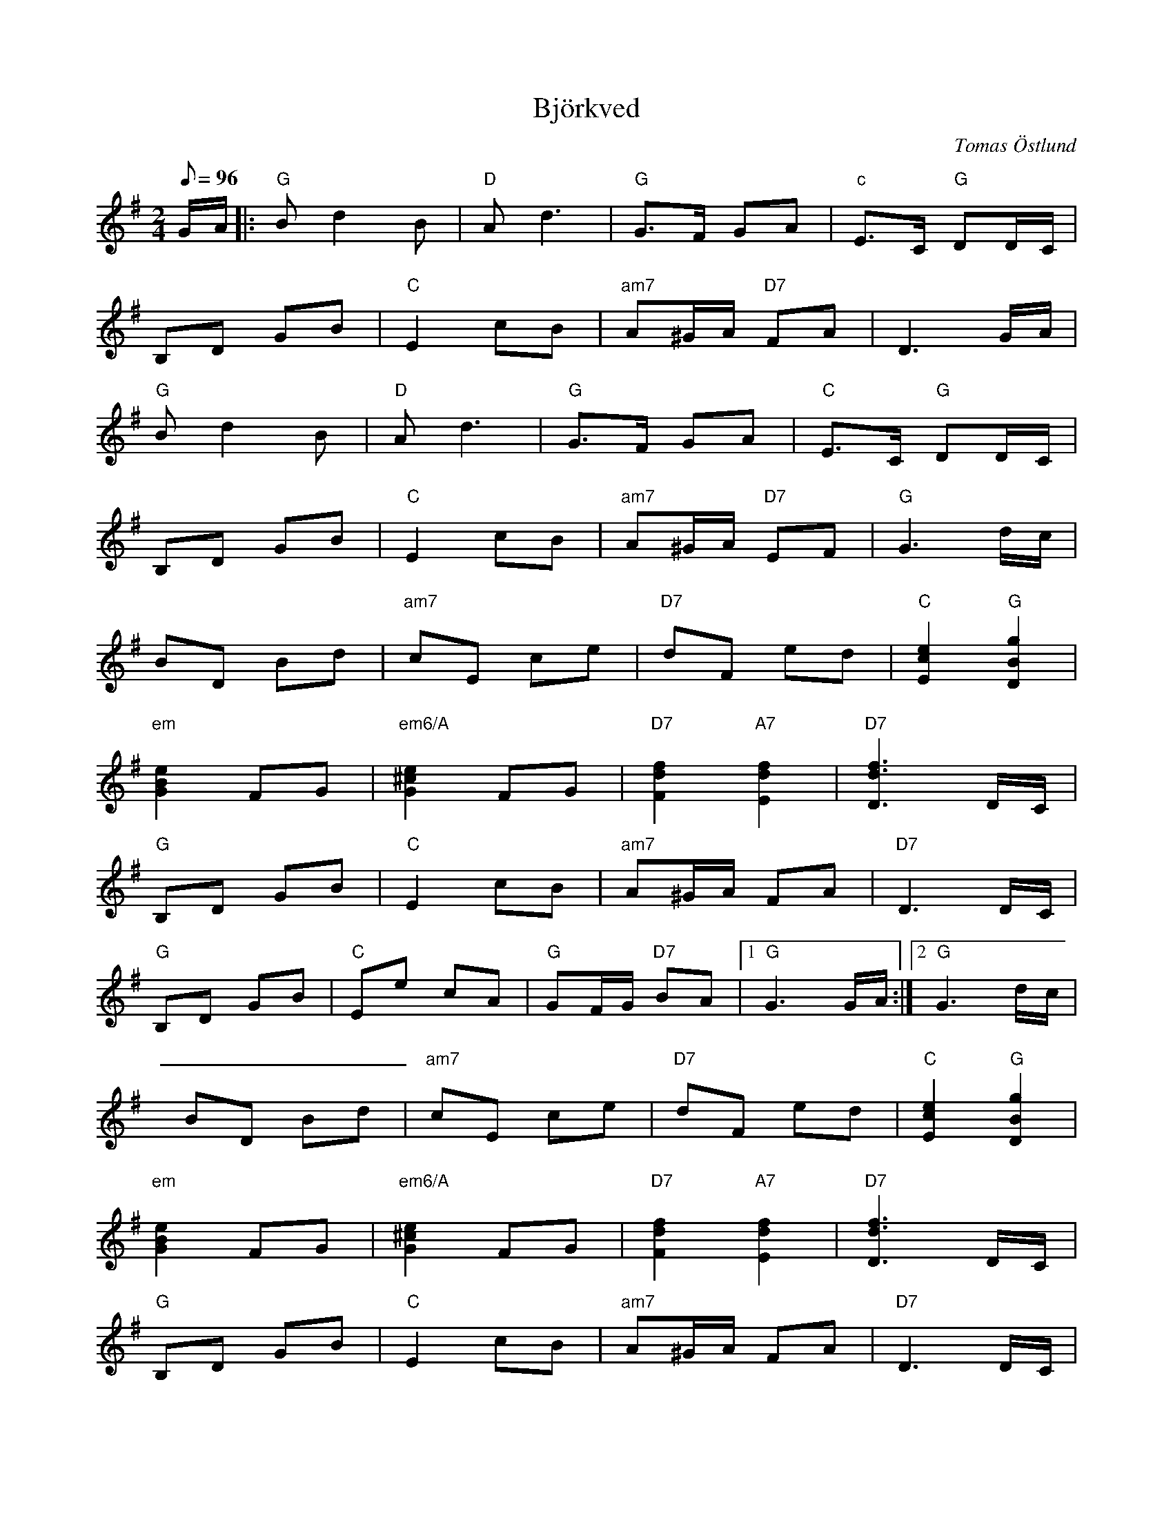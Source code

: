 %%abc-charset utf-8

X:6
T:Björkved
C:Tomas Östlund
N:Inspirerad av vedklyvning av jättebjörken 2016
R:Gånglåt
M:2/4
L:1/8
Q:96
K:G
G/A/ |: "G"Bd2B | "D"A2<d2 | "G"G>F GA | "c"E>C "G"DD/C/ | 
B,D GB |"C"E2 cB | "am7"A^G/A/ "D7"FA | D3G/A/ | 
"G"Bd2B |"D"A2<d2 | "G"G>F GA | "C"E>C "G"DD/C/ | 
B,D GB |"C"E2 cB | "am7"A^G/A/ "D7"EF | "G"G3d/c/ | 
BD Bd |"am7"cE ce | "D7"dF ed | "C"[E2c2e2] "G"[D2B2g2] | 
"em"[G2B2e2] FG |"em6/A"[G2^c2e2] FG | "D7"[F2d2f2] "A7"[E2d2f2] | "D7"[D3d3f3]D/C/ |
"G"B,D GB |"C"E2 cB | "am7"A^G/A/ FA | "D7"D3D/C/ | 
"G"B,D GB |"C"Ee cA | "G"GF/G/ "D7"BA |1 "G"G3G/A/ :|2 "G"G3d/c/ |
 BD Bd |"am7"cE ce | "D7"dF ed | "C"[E2c2e2] "G"[D2B2g2] |
 "em"[G2B2e2] FG |"em6/A"[G2^c2e2] FG | "D7"[F2d2f2] "A7"[E2d2f2] | "D7"[D3d3f3]D/C/ |
"G"B,D GB |"C"E2 cB | "am7"A^G/A/ FA | "D7"D3D/C/ |
"G"B,D GB | "C"Ee cA | "G"GF/G/ "D7"BA | "G"G3 z|

